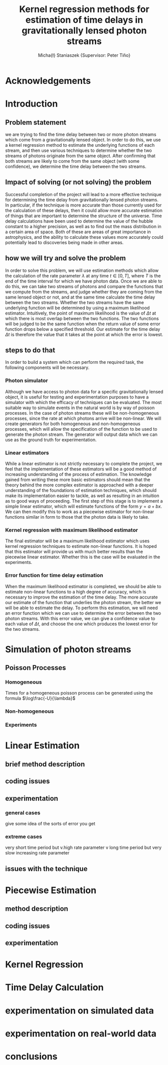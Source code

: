 #+TITLE: Kernel regression methods for estimation of time delays in gravitationally lensed photon streams
#+AUTHOR: Micha{\l} Staniaszek \small{Supervisor: Peter Tiňo}
#+LATEX_HEADER: \usepackage{fontspec}
#+LATEX_HEADER: \defaultfontfeatures{Mapping=tex-text}
#+LATEX_HEADER: \setromanfont[Ligatures={Common},Numbers={Lining}]{Linux Libertine}

* Acknowledgements
* Introduction
** Problem statement
   we are trying to find the time delay between two or more photon streams which come from a gravitationally lensed object. In order to do this, we use a kernel regression method to estimate the underlying functions of each stream, and then use various techniques to determine whether the two streams of photons originate from the same object. After confirming that both streams are likely to come from the same object (with some confidence), we determine the time delay between the two streams.
** Impact of solving (or not solving) the problem
   Successful completion of the project will lead to a more effective technique for determining the time delay from gravitationally lensed photon streams. In particular, if the technique is more accurate than those currently used for the calculation of these delays, then it could allow more accurate estimation of things that are important to determine the structure of the universe. Time delay calculations have been used to determine the value of the hubble constant to a higher precision, as well as to find out the mass distribution in a certain area of space. Both of these are areas of great importance in astrophysics, and the ability to calculate these values more accurately could potentially lead to discoveries being made in other areas.
** how we will try and solve the problem
   In order to solve this problem, we will use estimation methods which allow the calculation of the rate parameter $\lambda$ at any time $t \in[0,T]$, where $T$ is the end of the time interval for which we have photon data. Once we are able to do this, we can take two streams of photons and compare the functions that we compute from the streams, and judge whether they are coming from the same lensed object or not, and at the same time calculate the time delay between the two streams. Whether the two streams have the same underlying function will be determined by using a maximum likelihood estimator. Intuitively, the point of maximum likelihood is the value of $\Delta t$ at which there is most overlap between the two functions. The two functions will be judged to be the same function when the return value of some error function drops below a specified threshold. Our estimate for the time delay $\Delta t$ is therefore the value that it takes at the point at which the error is lowest. 
** steps to do that
   In order to build a system which can perform the required task, the following components will be necessary.
   
*** Photon simulator
    Although we have access to photon data for a specific gravitationally lensed object, it is useful for testing and experimentation purposes to have a simulator with which the efficacy of techniques can be evaluated. The most suitable way to simulate events in the natural world is by way of poisson processes. In the case of photon streams these will be non-homogeneous processes, since the rate at which photons arrive will be non-linear. We will create generators for both homogeneous and non-homogeneous processes, which will allow the specification of the function to be used to generate the photon stream. The generator will output data which we can use as the ground truth for experimentation.
*** Linear estimators
    While a linear estimator is not strictly necessary to complete the project, we feel that the implementation of these estimators will be a good method of increasing understanding of the process of estimation. The knowledge gained from writing these more basic estimators should mean that the theory behind the more complex estimator is approached with a deeper understanding of the foundations of estimation techniques, which should make its implementation easier to tackle, as well as resulting in an intuition as to good ways of proceeding. The first step of this stage is to implement a simple linear estimator, which will estimate functions of the form $y=a+bx$. We can then modify this to work as a piecewise estimator for non-linear functions similar in form to those that the photon data is likely to take.
*** Kernel regression with maximum likelihood estimator
    The final estimator will be a maximum likelihood estimator which uses kernel regression techniques to estimate non-linear functions. It is hoped that this estimator will provide us with much better results than the piecewise linear estimator. Whether this is the case will be evaluated in the experiments.
*** Error function for time delay estimation
    When the maximum likelihood estimator is completed, we should be able to estimate non-linear functions to a high degree of accuracy, which is necessary to improve the estimation of the time delay. The more accurate our estimate of the function that underlies the photon stream, the better we will be able to estimate the delay. To perform this estimation, we will need an error function which we can use to determine the error between the two photon streams. With this error value, we can give a confidence value to each value of $\Delta t$, and choose the one which produces the lowest error for the two streams.
* Simulation of photon streams
** Poisson Processes
*** Homogeneous
    Times for a homogeneous poisson process can be generated using the formula $\log\frac{-U}{\lambda}$
*** Non-homogeneous
*** Experiments
* Linear Estimation
** brief method description
** coding issues
** experimentation
*** general cases
    give some idea of the sorts of error you get 
*** extreme cases
    very short time period but v.high rate parameter
    v long time period but very slow increasing rate parameter
** issues with the technique
* Piecewise Estimation
** method description
** coding issues
** experimentation
* Kernel Regression
* Time Delay Calculation
* experimentation on simulated data
* experimentation on real-world data
* conclusions
